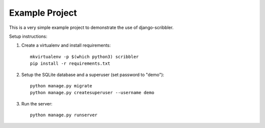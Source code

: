 Example Project
===============

This is a very simple example project to demonstrate the use of django-scribbler.

Setup instructions:

1. Create a virtualenv and install requirements::

     mkvirtualenv -p $(which python3) scribbler
     pip install -r requirements.txt

#. Setup the SQLite database and a superuser (set password to "demo")::

     python manage.py migrate
     python manage.py createsuperuser --username demo

#. Run the server::

     python manage.py runserver
